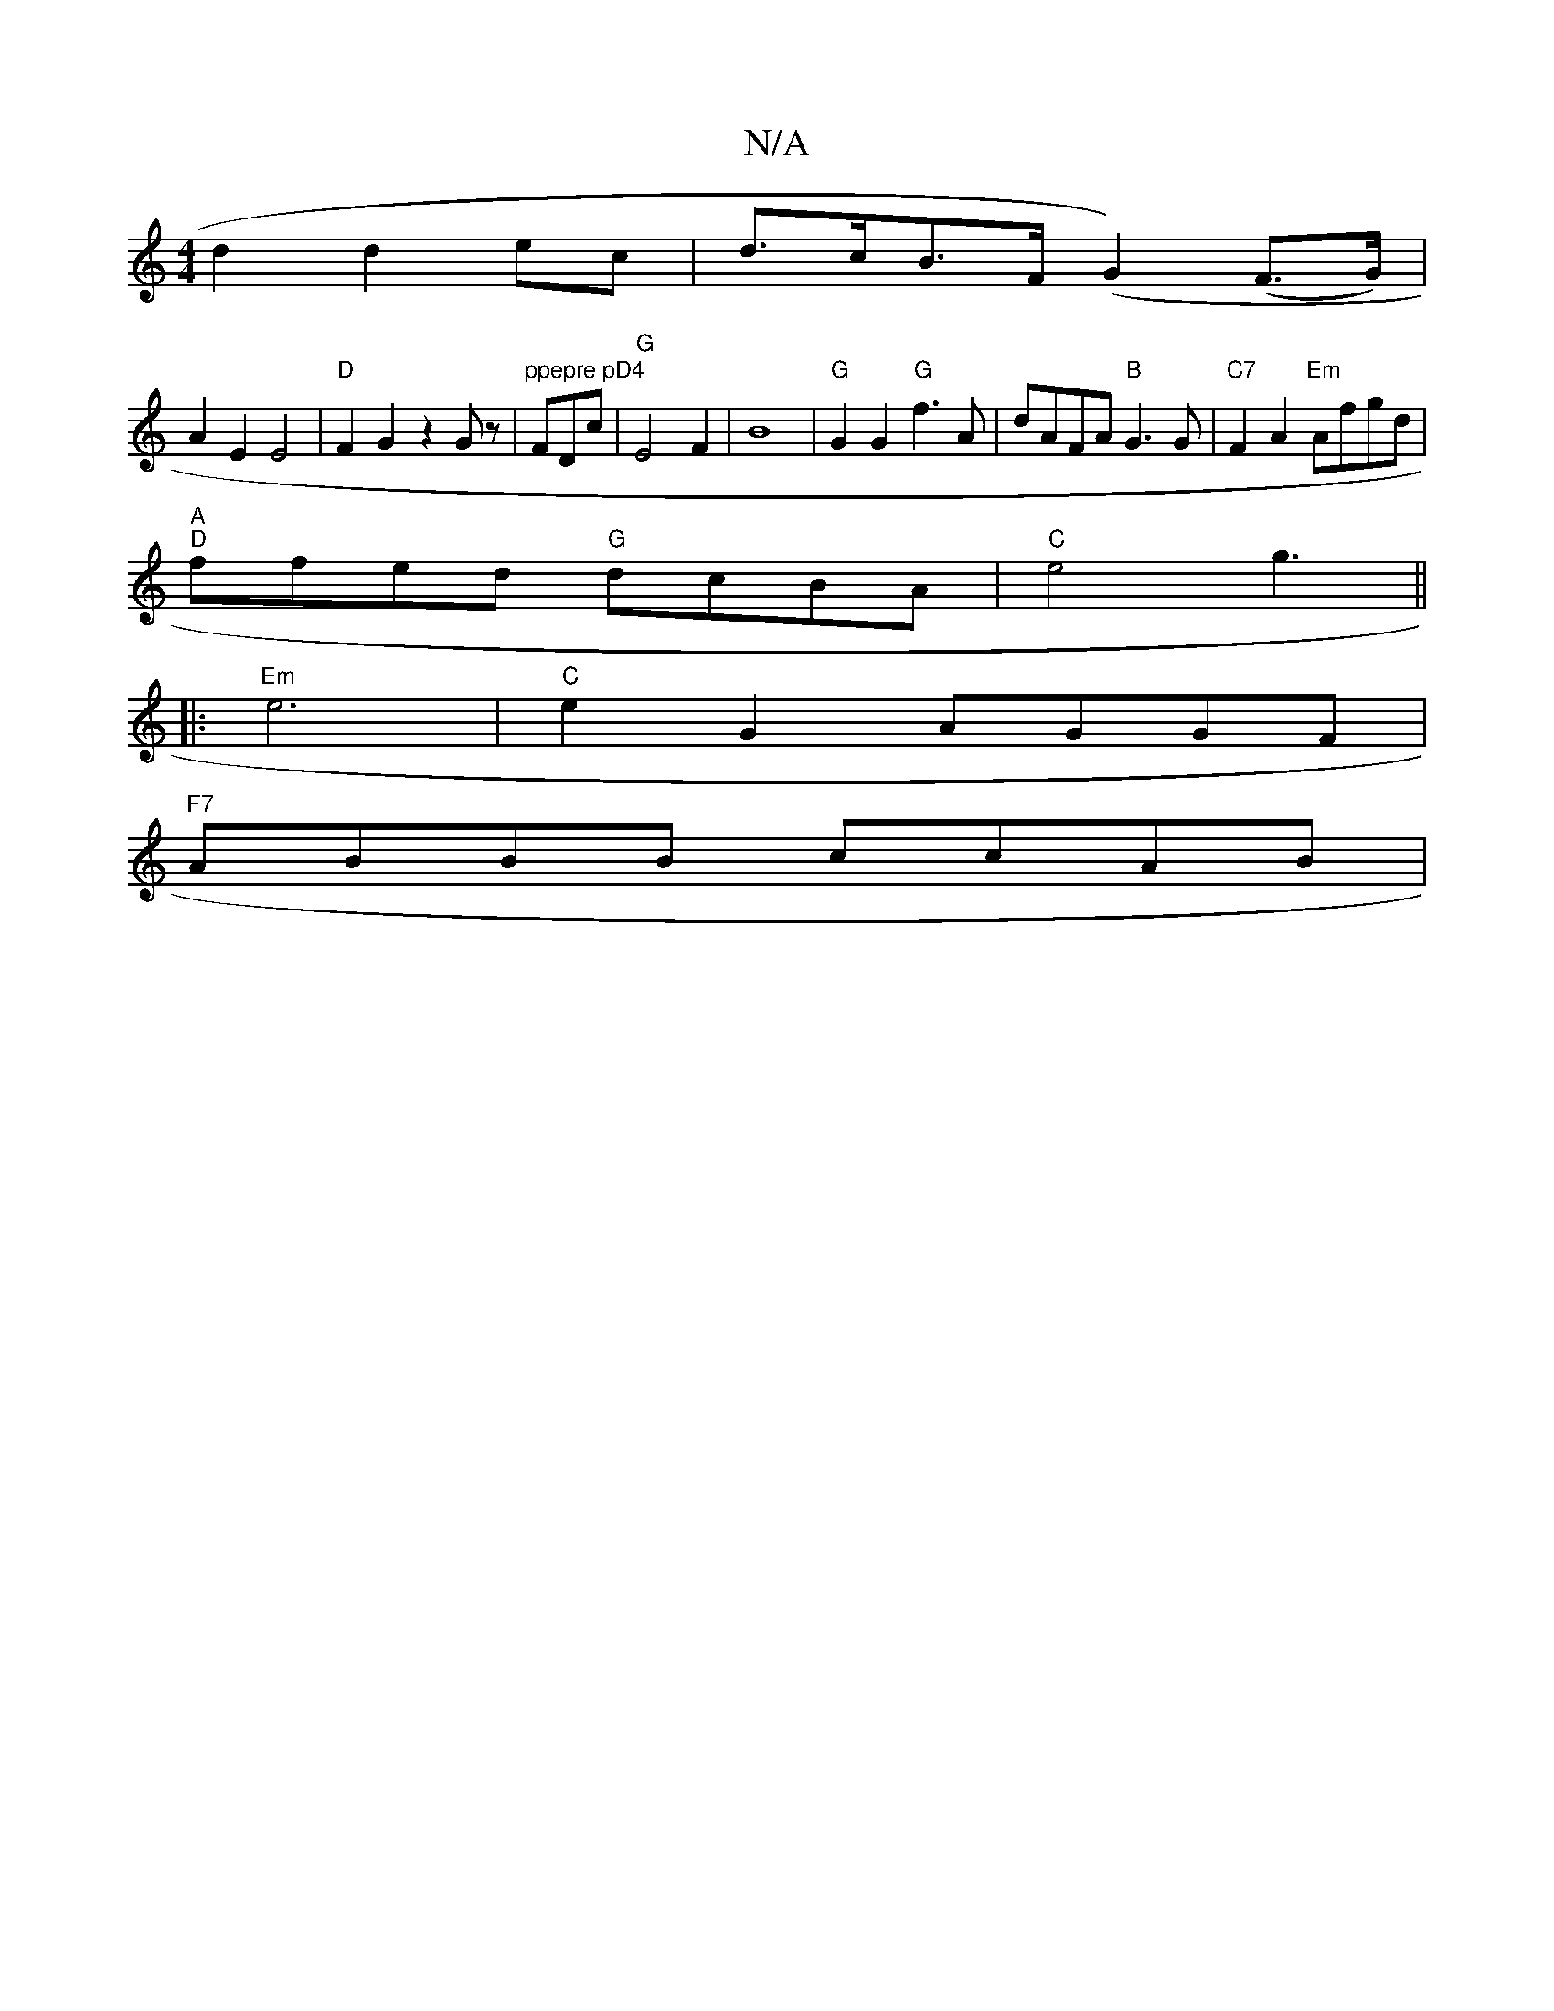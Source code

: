 X:1
T:N/A
M:4/4
R:N/A
K:Cmajor
d2 d2 ec| d>cB>F (G2)(F>G)|
A2E2 E4|"D"F2G2 z2Gz|"ppepre pD4"FDoc |"G"E4 F2|B8|"G"G2G2 "G"f3 A|dAFA "B" G3 G | "C7"F2A2 "Em"Afgd|
"A" "D"ffed "G"dcBA|"C"e4 g3||
|:"Em"e6 | "C"e2G2 AGGF|
"F7"ABBB ccAB|